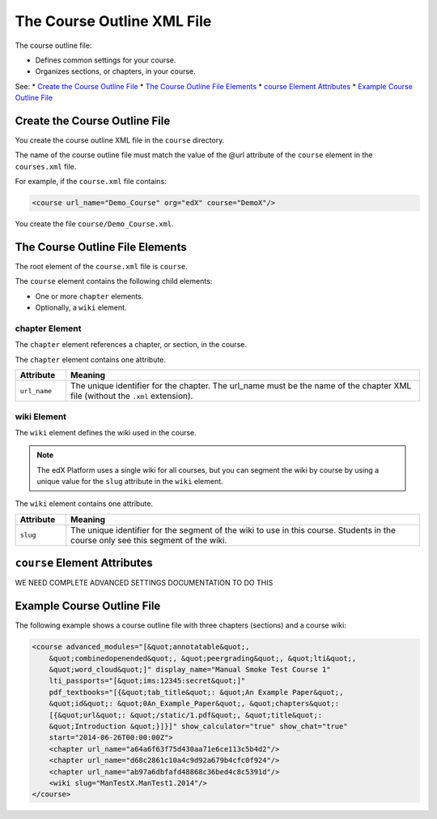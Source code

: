 .. _The Course Outline XML File:

############################
The Course Outline XML File
############################

The course outline file:

* Defines common settings for your course.
* Organizes sections, or chapters, in your course.
  
See:
* `Create the Course Outline File`_
* `The Course Outline File Elements`_
* `course Element Attributes`_
* `Example Course Outline File`_

*******************************
Create the Course Outline File
*******************************

You create the course outline XML file in the ``course`` directory.

The name of the course outline file must match the value of the @url attribute
of the ``course`` element in the ``courses.xml`` file.

For example, if the ``course.xml`` file contains:

.. code-block:: xml
  
  <course url_name="Demo_Course" org="edX" course="DemoX"/>

You create the file ``course/Demo_Course.xml``.

*************************************
The Course Outline File Elements
************************************* 

The root element of the ``course.xml`` file is ``course``. 

The ``course`` element contains the following child elements:

* One or more ``chapter`` elements.
* Optionally, a ``wiki`` element.

================
chapter Element
================

The ``chapter`` element references a chapter, or section, in the course.

The ``chapter`` element contains one attribute.

.. list-table::
   :widths: 10 70
   :header-rows: 1

   * - Attribute
     - Meaning
   * - ``url_name``
     - The unique identifier for the chapter. The url_name must be the name of
       the chapter XML file (without the ``.xml`` extension).

================
wiki Element
================

The ``wiki`` element defines the wiki used in the course.

.. note:: 
  The edX Platform uses a single wiki for all courses, but you can segment the
  wiki by course by using a unique value for the ``slug`` attribute in the
  ``wiki`` element.

The ``wiki`` element contains one attribute.

.. list-table::
   :widths: 10 70
   :header-rows: 1

   * - Attribute
     - Meaning
   * - ``slug``
     - The unique identifier for the segment of the wiki to use in this course.
       Students in the course only see this segment of the wiki.


*************************************
``course`` Element Attributes
*************************************

WE NEED COMPLETE ADVANCED SETTINGS DOCUMENTATION TO DO THIS

*************************************
Example Course Outline File
*************************************

The following example shows a course outline file with three chapters
(sections) and a course wiki:

.. code-block:: xml
  
  <course advanced_modules="[&quot;annotatable&quot;,
      &quot;combinedopenended&quot;, &quot;peergrading&quot;, &quot;lti&quot;,
      &quot;word_cloud&quot;]" display_name="Manual Smoke Test Course 1"
      lti_passports="[&quot;ims:12345:secret&quot;]"
      pdf_textbooks="[{&quot;tab_title&quot;: &quot;An Example Paper&quot;,
      &quot;id&quot;: &quot;0An_Example_Paper&quot;, &quot;chapters&quot;:
      [{&quot;url&quot;: &quot;/static/1.pdf&quot;, &quot;title&quot;:
      &quot;Introduction &quot;}]}]" show_calculator="true" show_chat="true"
      start="2014-06-26T00:00:00Z"> 
      <chapter url_name="a64a6f63f75d430aa71e6ce113c5b4d2"/> 
      <chapter url_name="d68c2861c10a4c9d92a679b4cfc0f924"/> 
      <chapter url_name="ab97a6dbfafd48868c36bed4c8c5391d"/> 
      <wiki slug="ManTestX.ManTest1.2014"/> 
  </course>

